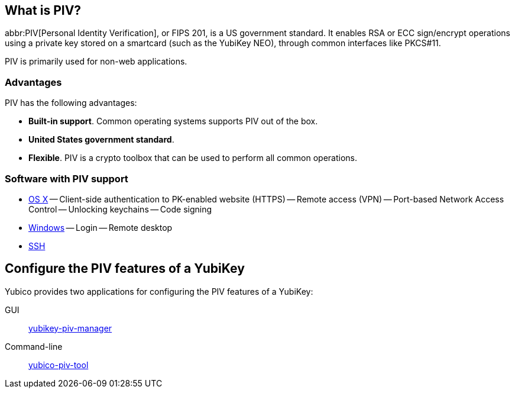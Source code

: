 == What is PIV? ==
abbr:PIV[Personal Identity Verification], or FIPS 201, is a US government standard. It enables RSA or ECC sign/encrypt operations using a private key stored on a smartcard (such as the YubiKey NEO), through common interfaces like PKCS#11.

PIV is primarily used for non-web applications.


=== Advantages
PIV has the following advantages:

 - *Built-in support*. Common operating systems supports PIV out of the box.
 - *United States government standard*.
 - *Flexible*. PIV is a crypto toolbox that can be used to perform all common operations.

 
=== Software with PIV support

 - https://support.apple.com/kb/PH13936[OS X]
 -- Client-side authentication to PK-enabled website (HTTPS)
 -- Remote access (VPN)
 -- Port-based Network Access Control
 -- Unlocking keychains
 -- Code signing
 - https://technet.microsoft.com/en-us/library/ff404304(v=ws.10).aspx[Windows]
 -- Login
 -- Remote desktop
 - link:/yubico-piv-tool/SSH_with_PIV_and_PKCS11.html[SSH]
 
 
== Configure the PIV features of a YubiKey
Yubico provides two applications for configuring the PIV features of a YubiKey:

GUI:: link:/yubikey-piv-manager[yubikey-piv-manager]
Command-line:: link:/yubico-piv-tool[yubico-piv-tool]
